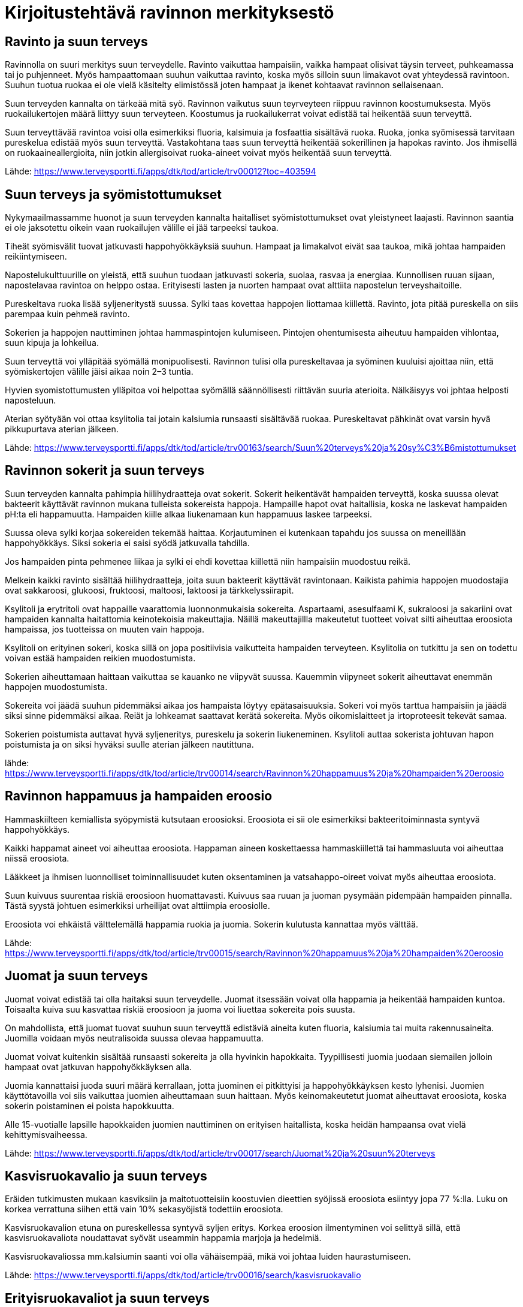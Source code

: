 
= Kirjoitustehtävä ravinnon merkityksestö

== Ravinto ja suun terveys

Ravinnolla on suuri merkitys suun terveydelle. Ravinto vaikuttaa hampaisiin, vaikka hampaat olisivat täysin terveet, puhkeamassa tai jo puhjenneet. Myös hampaattomaan suuhun vaikuttaa ravinto, koska 
myös silloin suun limakavot ovat yhteydessä ravintoon. Suuhun tuotua ruokaa ei ole vielä käsitelty elimistössä joten hampaat ja ikenet kohtaavat ravinnon sellaisenaan.

Suun terveyden kannalta on tärkeää mitä syö. Ravinnon vaikutus suun teyrveyteen riippuu ravinnon koostumuksesta. Myös ruokailukertojen määrä liittyy suun terveyteen. Koostumus ja ruokailukerrat voivat edistää tai heikentää suun terveyttä.

Suun terveyttävää ravintoa voisi olla esimerkiksi fluoria, kalsimuia ja fosfaattia sisältävä ruoka. Ruoka, jonka syömisessä tarvitaan pureskelua edistää myös suun terveyttä. Vastakohtana taas suun terveyttä heikentää sokerillinen ja hapokas ravinto. Jos ihmisellä on ruokaaineallergioita, niin jotkin allergisoivat ruoka-aineet voivat myös heikentää suun terveyttä.

Lähde:
https://www.terveysportti.fi/apps/dtk/tod/article/trv00012?toc=403594

== Suun terveys ja syömistottumukset

Nykymaailmassamme huonot ja suun terveyden kannalta haitalliset syömistottumukset ovat yleistyneet laajasti. Ravinnon saantia ei ole jaksotettu oikein vaan ruokailujen välille ei jää tarpeeksi taukoa. 

Tiheät syömisvälit tuovat jatkuvasti happohyökkäyksiä suuhun. Hampaat ja limakalvot eivät saa taukoa, mikä johtaa hampaiden reikiintymiseen.

Napostelukulttuurille on yleistä, että suuhun tuodaan jatkuvasti sokeria, suolaa, rasvaa ja energiaa. Kunnollisen ruuan sijaan, napostelavaa ravintoa on helppo ostaa. Erityisesti lasten ja nuorten hampaat ovat alttiita napostelun terveyshaitoille.

Pureskeltava ruoka lisää syljeneritystä suussa. Sylki taas kovettaa happojen liottamaa kiillettä. Ravinto, jota pitää pureskella on siis parempaa kuin pehmeä ravinto.

Sokerien ja happojen nauttiminen johtaa hammaspintojen kulumiseen. Pintojen ohentumisesta aiheutuu hampaiden vihlontaa, suun kipuja ja lohkeilua.

Suun terveyttä voi ylläpitää syömällä monipuolisesti. Ravinnon tulisi olla pureskeltavaa ja syöminen kuuluisi ajoittaa niin, että syömiskertojen välille jäisi aikaa noin 2–3 tuntia.

Hyvien syomistottumusten ylläpitoa voi helpottaa syömällä säännöllisesti riittävän suuria aterioita. Nälkäisyys voi jphtaa helposti naposteluun.

Aterian syötyään voi ottaa ksylitolia tai jotain kalsiumia runsaasti sisältävää ruokaa. Pureskeltavat pähkinät ovat varsin hyvä pikkupurtava aterian jälkeen. 

Lähde:
https://www.terveysportti.fi/apps/dtk/tod/article/trv00163/search/Suun%20terveys%20ja%20sy%C3%B6mistottumukset

== Ravinnon sokerit ja suun terveys

Suun terveyden kannalta pahimpia hiilihydraatteja ovat sokerit. Sokerit heikentävät hampaiden terveyttä, koska suussa olevat bakteerit käyttävät ravinnon mukana tulleista sokereista happoja. Hampaille hapot ovat haitallisia, koska ne laskevat hampaiden pH:ta eli happamuutta. Hampaiden kiille alkaa liukenamaan kun happamuus laskee tarpeeksi. 

Suussa oleva sylki korjaa sokereiden tekemää haittaa. Korjautuminen ei kutenkaan tapahdu jos suussa on meneillään happohyökkäys. Siksi sokeria ei saisi syödä jatkuvalla tahdilla. 

Jos hampaiden pinta pehmenee liikaa ja sylki ei ehdi kovettaa kiillettä niin hampaisiin muodostuu reikä. 

Melkein kaikki ravinto sisältää hiilihydraatteja, joita suun bakteerit käyttävät ravintonaan. Kaikista pahimia happojen muodostajia ovat sakkaroosi, glukoosi, fruktoosi, maltoosi, laktoosi ja tärkkelyssiirapit. 

Ksylitoli ja erytritoli ovat happaille vaarattomia luonnonmukaisia sokereita. Aspartaami, asesulfaami K, sukraloosi ja sakariini ovat hampaiden kannalta haitattomia keinotekoisia makeuttajia. Näillä makeuttajillla makeutetut tuotteet voivat silti aiheuttaa eroosiota hampaissa, jos tuotteissa on muuten vain happoja.

Ksylitoli on erityinen sokeri, koska sillä on jopa positiivisia vaikutteita hampaiden terveyteen. Ksylitolia on tutkittu ja sen on todettu voivan estää hampaiden reikien muodostumista. 

Sokerien aiheuttamaan haittaan vaikuttaa se kauanko ne viipyvät suussa. Kauemmin viipyneet sokerit aiheuttavat enemmän happojen muodostumista. 

Sokereita voi jäädä suuhun pidemmäksi aikaa jos hampaista löytyy epätasaisuuksia. Sokeri voi myös tarttua hampaisiin ja jäädä siksi sinne pidemmäksi aikaa. Reiät ja lohkeamat saattavat kerätä sokereita. Myös oikomislaitteet ja irtoproteesit tekevät samaa.

Sokerien poistumista auttavat hyvä syljeneritys, pureskelu ja sokerin liukeneminen. Ksylitoli auttaa sokerista johtuvan hapon poistumista ja on siksi hyväksi suulle aterian jälkeen nautittuna.

lähde:
https://www.terveysportti.fi/apps/dtk/tod/article/trv00014/search/Ravinnon%20happamuus%20ja%20hampaiden%20eroosio

== Ravinnon happamuus ja hampaiden eroosio

Hammaskiilteen kemiallista syöpymistä kutsutaan eroosioksi. Eroosiota ei sii ole esimerkiksi bakteeritoiminnasta syntyvä happohyökkäys.

Kaikki happamat aineet voi aiheuttaa eroosiota. Happaman aineen koskettaessa hammaskiillettä tai hammasluuta voi aiheuttaa niissä eroosiota. 

Lääkkeet ja ihmisen luonnolliset toiminnallisuudet kuten oksentaminen ja vatsahappo-oireet voivat myös aiheuttaa eroosiota. 

Suun kuivuus suurentaa riskiä eroosioon huomattavasti. Kuivuus saa ruuan ja juoman pysymään pidempään hampaiden pinnalla. Tästä syystä johtuen esimerkiksi urheilijat ovat alttiimpia eroosiolle.

Eroosiota voi ehkäistä välttelemällä happamia ruokia ja juomia. Sokerin kulutusta kannattaa myös välttää.



Lähde:
https://www.terveysportti.fi/apps/dtk/tod/article/trv00015/search/Ravinnon%20happamuus%20ja%20hampaiden%20eroosio

== Juomat ja suun terveys

Juomat voivat edistää tai olla haitaksi suun terveydelle. Juomat itsessään voivat olla happamia ja heikentää hampaiden kuntoa. Toisaalta kuiva suu kasvattaa riskiä eroosioon ja juoma voi liuettaa sokereita pois suusta.

On mahdollista, että juomat tuovat suuhun suun terveyttä edistäviä aineita kuten fluoria, kalsiumia tai muita rakennusaineita. Juomilla voidaan myös neutralisoida suussa olevaa happamuutta.

Juomat voivat kuitenkin sisältää runsaasti sokereita ja olla hyvinkin hapokkaita. Tyypillisesti juomia juodaan siemailen jolloin hampaat ovat jatkuvan happohyökkäyksen alla. 

Juomia kannattaisi juoda suuri määrä kerrallaan, jotta juominen ei pitkittyisi ja happohyökkäyksen kesto lyhenisi. Juomien käyttötavoilla voi siis vaikuttaa juomien aiheuttamaan suun haittaan. Myös keinomakeutetut juomat aiheuttavat eroosiota, koska sokerin poistaminen ei poista hapokkuutta.

Alle 15-vuotialle lapsille hapokkaiden juomien nauttiminen on erityisen haitallista, koska heidän hampaansa ovat vielä kehittymisvaiheessa.

Lähde:
https://www.terveysportti.fi/apps/dtk/tod/article/trv00017/search/Juomat%20ja%20suun%20terveys

== Kasvisruokavalio ja suun terveys

Eräiden tutkimusten mukaan kasviksiin ja maitotuotteisiin koostuvien dieettien syöjissä eroosiota esiintyy jopa 77 %:lla. Luku on korkea verrattuna siihen että vain 10% sekasyöjistä todettiin eroosiota. 

Kasvisruokavalion etuna on pureskellessa syntyvä syljen eritys. Korkea eroosion ilmentyminen voi selittyä sillä, että kasvisruokavaliota noudattavat syövät useammin happamia marjoja ja hedelmiä.

Kasvisruokavaliossa mm.kalsiumin saanti voi olla vähäisempää, mikä voi johtaa luiden haurastumiseen.

Lähde:
https://www.terveysportti.fi/apps/dtk/tod/article/trv00016/search/kasvisruokavalio

== Erityisruokavaliot ja suun terveys

=== Laktoosi-intorelanssi ja maitoallergiat
Laktoosi-intorelanssipotilaiden keskuudessa ei olla huomattu eroja kariesin esiintymisessä, mutta maitoallergia saattaa vaikuttaa suun terveyteen. Maitoallergiapotilailla saattaa ilmetä hetkellistä hypokalsemiaa, joka johtaa hampaiden terveyden heikkenemiseen. 

Maitoallergikot saattavat käyttää hoidossaan purutabletteja ja annosjauheita, jotka sisältävät suun terveyttä vaarantavia aineita. Allergian hoidossa näitä aineita saatetaan käyttää useita kertoja päivässä.

=== Paastoaminen

Paatos saattaa muuttaa suun tilaa niin että suu altistuu haitoille. Esimerkiksi nestepaasto kuivattaa suuta, mikä puolestaan mahdollistaa haitallisten ruoka-aineiden tarttumisen suuhun.

Paastoamisella voi olla vaikutusta syljen eritykseen, mikä heikentää syljen luonnollista happoja liuottavaa toiminnallisuutta.

Paastojen jatkuva harjoittaminen voi siis lisätä ihmisen riskiä kariekselle eli hampaiden reikiintymiselle ja eroosiolle.



Lähde:
https://www.terveysportti.fi/apps/dtk/tod/article/tod13006/search/Erityisruokavaliot%20